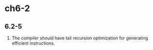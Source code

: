 * ch6-2
** 6.2-5
   1. The compiler should have tail recursion optimization for generating efficient instructions.


